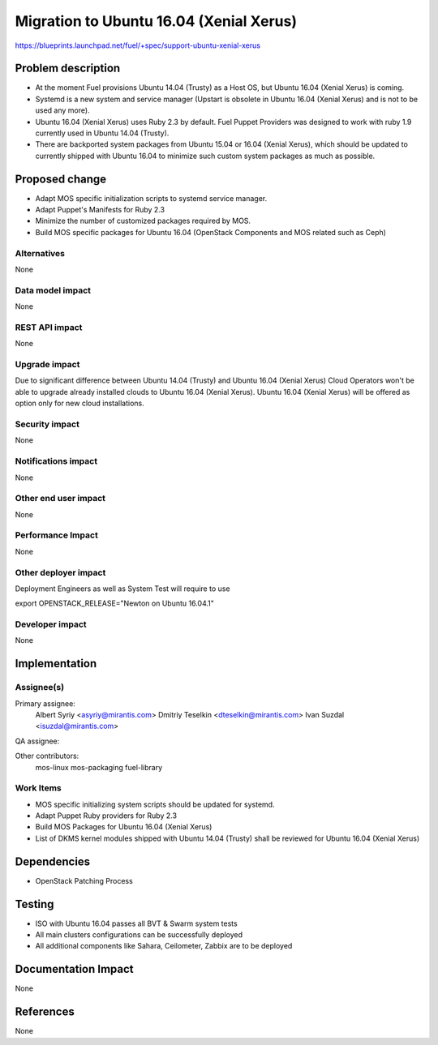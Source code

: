 ..
 This work is licensed under a Creative Commons Attribution 3.0 Unported
 License.

 http://creativecommons.org/licenses/by/3.0/legalcode

============================================
Migration to Ubuntu 16.04 (Xenial Xerus)
============================================

https://blueprints.launchpad.net/fuel/+spec/support-ubuntu-xenial-xerus

Problem description
===================

* At the moment Fuel provisions Ubuntu 14.04 (Trusty) as a Host OS, but
  Ubuntu 16.04 (Xenial Xerus) is coming.

* Systemd is a new system and service manager (Upstart is obsolete in
  Ubuntu 16.04 (Xenial Xerus) and is not to be used any more).

* Ubuntu 16.04 (Xenial Xerus) uses Ruby 2.3 by default. Fuel Puppet
  Providers was designed to work with ruby 1.9 currently used in Ubuntu
  14.04 (Trusty).

* There are backported system packages from Ubuntu 15.04 or 16.04 (Xenial
  Xerus), which should be updated to currently shipped with Ubuntu 16.04 to
  minimize such custom system packages as much as possible.


Proposed change
===============

- Adapt MOS specific initialization scripts to systemd service manager.

- Adapt Puppet's Manifests for Ruby 2.3

- Minimize the number of customized packages required by MOS.

- Build MOS specific packages for Ubuntu 16.04 (OpenStack Components and MOS
  related such as Ceph)

Alternatives
------------

None

Data model impact
-----------------

None

REST API impact
---------------

None

Upgrade impact
--------------

Due to significant difference between Ubuntu 14.04 (Trusty) and Ubuntu 16.04
(Xenial Xerus) Cloud Operators won't be able to upgrade already installed
clouds to Ubuntu 16.04 (Xenial Xerus). Ubuntu 16.04 (Xenial Xerus) will be
offered as option only for new cloud installations.

Security impact
---------------

None

Notifications impact
--------------------

None

Other end user impact
---------------------

None

Performance Impact
------------------

None

Other deployer impact
---------------------

Deployment Engineers as well as System Test will require to use

export OPENSTACK_RELEASE="Newton on Ubuntu 16.04.1"

Developer impact
----------------

None

Implementation
==============

Assignee(s)
-----------

Primary assignee:
  Albert Syriy <asyriy@mirantis.com>
  Dmitriy Teselkin <dteselkin@mirantis.com>
  Ivan Suzdal <isuzdal@mirantis.com>

QA assignee:

Other contributors:
  mos-linux
  mos-packaging
  fuel-library

Work Items
----------

* MOS specific initializing system scripts should be updated for systemd.

* Adapt Puppet Ruby providers for Ruby 2.3

* Build MOS Packages for Ubuntu 16.04 (Xenial Xerus)

* List of DKMS kernel modules shipped with Ubuntu 14.04 (Trusty) shall be
  reviewed for Ubuntu 16.04 (Xenial Xerus)

Dependencies
============

* OpenStack Patching Process

Testing
=======

* ISO with Ubuntu 16.04 passes all BVT & Swarm system tests
* All main clusters configurations can be successfully deployed
* All additional components like Sahara, Ceilometer, Zabbix
  are to be deployed

Documentation Impact
====================

None

References
==========

None
